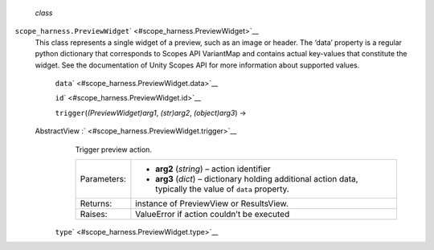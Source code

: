  *class*
``scope_harness.``\ ``PreviewWidget``\ ` <#scope_harness.PreviewWidget>`__
    This class represents a single widget of a preview, such as an image
    or header. The ‘data’ property is a regular python dictionary that
    corresponds to Scopes API VariantMap and contains actual key-values
    that constitute the widget. See the documentation of Unity Scopes
    API for more information about supported values.

     ``data``\ ` <#scope_harness.PreviewWidget.data>`__

     ``id``\ ` <#scope_harness.PreviewWidget.id>`__

     ``trigger``\ (*(PreviewWidget)arg1*, *(str)arg2*, *(object)arg3*) →
    AbstractView :` <#scope_harness.PreviewWidget.trigger>`__
        Trigger preview action.

        +---------------+---------------------------------------------------------------------------------------------------------------+
        | Parameters:   | -  **arg2** (*string*) – action identifier                                                                    |
        |               | -  **arg3** (*dict*) – dictionary holding additional action data, typically the value of ``data`` property.   |
        +---------------+---------------------------------------------------------------------------------------------------------------+
        | Returns:      | instance of PreviewView or ResultsView.                                                                       |
        +---------------+---------------------------------------------------------------------------------------------------------------+
        | Raises:       | ValueError if action couldn’t be executed                                                                     |
        +---------------+---------------------------------------------------------------------------------------------------------------+

     ``type``\ ` <#scope_harness.PreviewWidget.type>`__

